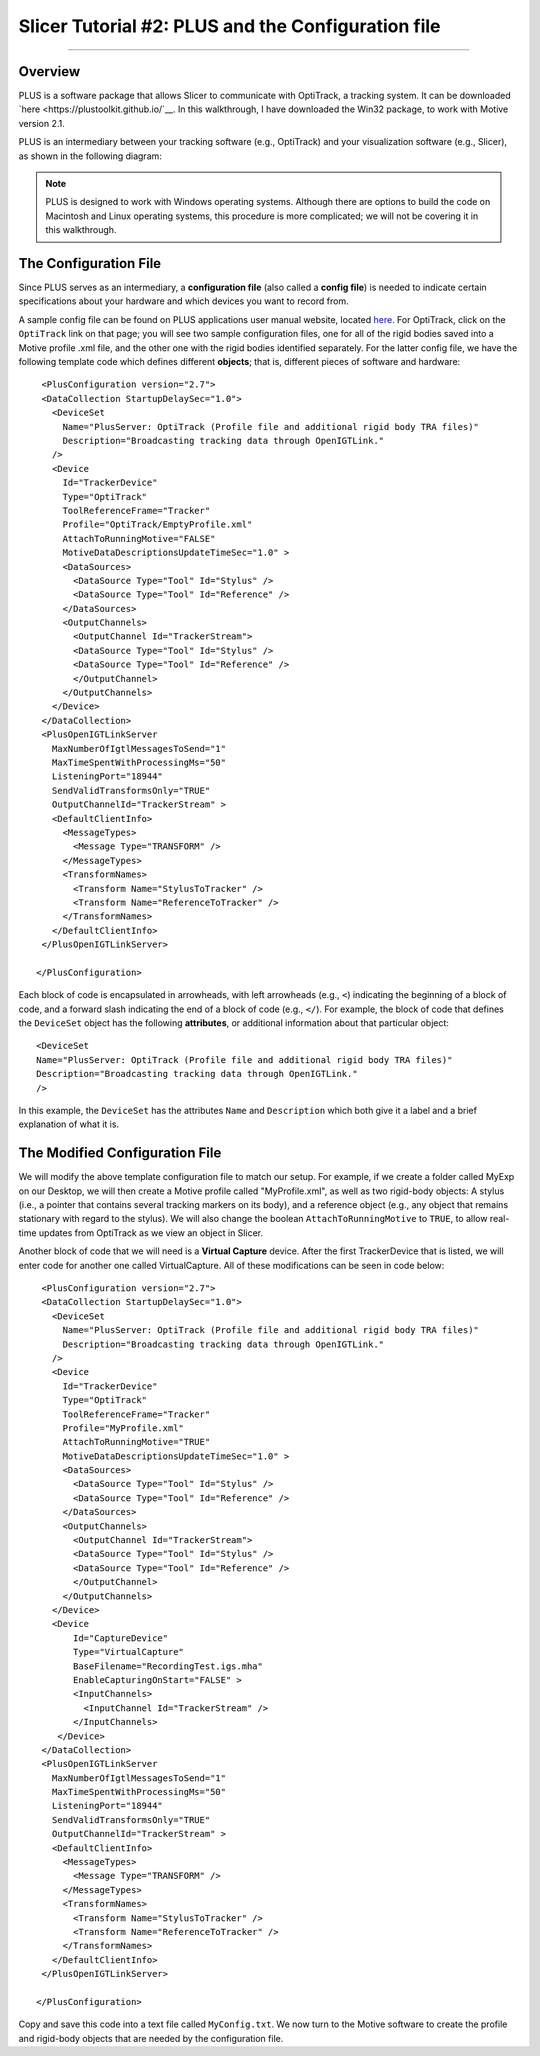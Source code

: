 .. _Slicer_02_PLUS_Config:

===================================================
Slicer Tutorial #2: PLUS and the Configuration file
===================================================

--------

Overview
********

PLUS is a software package that allows Slicer to communicate with OptiTrack, a tracking system. It can be downloaded `here <https://plustoolkit.github.io/`__. In this walkthrough, I have downloaded the Win32 package, to work with Motive version 2.1.

PLUS is an intermediary between your tracking software (e.g., OptiTrack) and your visualization software (e.g., Slicer), as shown in the following diagram:

.. figure:: 01_PLUS_Diagram.png

.. note::

  PLUS is designed to work with Windows operating systems. Although there are options to build the code on Macintosh and Linux operating systems, this procedure is more complicated; we will not be covering it in this walkthrough.


The Configuration File
**********************

Since PLUS serves as an intermediary, a **configuration file** (also called a **config file**) is needed to indicate certain specifications about your hardware and which devices you want to record from.

A sample config file can be found on PLUS applications user manual website, located `here <http://perk-software.cs.queensu.ca/plus/doc/nightly/user/Configuration.html>`__. For OptiTrack, click on the ``OptiTrack`` link on that page; you will see two sample configuration files, one for all of the rigid bodies saved into a Motive profile .xml file, and the other one with the rigid bodies identified separately. For the latter config file, we have the following template code which defines different **objects**; that is, different pieces of software and hardware:

::

    <PlusConfiguration version="2.7">
    <DataCollection StartupDelaySec="1.0">
      <DeviceSet
        Name="PlusServer: OptiTrack (Profile file and additional rigid body TRA files)"
        Description="Broadcasting tracking data through OpenIGTLink."
      />
      <Device
        Id="TrackerDevice"
        Type="OptiTrack"
        ToolReferenceFrame="Tracker" 
        Profile="OptiTrack/EmptyProfile.xml"
        AttachToRunningMotive="FALSE"
        MotiveDataDescriptionsUpdateTimeSec="1.0" >
        <DataSources>
          <DataSource Type="Tool" Id="Stylus" />
          <DataSource Type="Tool" Id="Reference" />
        </DataSources>
        <OutputChannels>
          <OutputChannel Id="TrackerStream">
          <DataSource Type="Tool" Id="Stylus" />
          <DataSource Type="Tool" Id="Reference" />
          </OutputChannel>
        </OutputChannels>
      </Device>
    </DataCollection>
    <PlusOpenIGTLinkServer
      MaxNumberOfIgtlMessagesToSend="1"
      MaxTimeSpentWithProcessingMs="50"
      ListeningPort="18944"
      SendValidTransformsOnly="TRUE"
      OutputChannelId="TrackerStream" >
      <DefaultClientInfo>
        <MessageTypes>
          <Message Type="TRANSFORM" />
        </MessageTypes>
        <TransformNames>
          <Transform Name="StylusToTracker" />
          <Transform Name="ReferenceToTracker" />
        </TransformNames>
      </DefaultClientInfo>
    </PlusOpenIGTLinkServer>

   </PlusConfiguration>
   
   
Each block of code is encapsulated in arrowheads, with left arrowheads (e.g., ``<``) indicating the beginning of a block of code, and a forward slash indicating the end of a block of code (e.g., ``</``). For example, the block of code that defines the ``DeviceSet`` object has the following **attributes**, or additional information about that particular object:

::

      <DeviceSet
      Name="PlusServer: OptiTrack (Profile file and additional rigid body TRA files)"
      Description="Broadcasting tracking data through OpenIGTLink."
      />
      
In this example, the ``DeviceSet`` has the attributes ``Name`` and ``Description`` which both give it a label and a brief explanation of what it is.


The Modified Configuration File
*******************************

We will modify the above template configuration file to match our setup. For example, if we create a folder called MyExp on our Desktop, we will then create a Motive profile called "MyProfile.xml", as well as two rigid-body objects: A stylus (i.e., a pointer that contains several tracking markers on its body), and a reference object (e.g., any object that remains stationary with regard to the stylus). We will also change the boolean ``AttachToRunningMotive`` to ``TRUE``, to allow real-time updates from OptiTrack as we view an object in Slicer.

Another block of code that we will need is a **Virtual Capture** device. After the first TrackerDevice that is listed, we will enter code for another one called VirtualCapture. All of these modifications can be seen in code below:

::

      <PlusConfiguration version="2.7">
      <DataCollection StartupDelaySec="1.0">
        <DeviceSet
          Name="PlusServer: OptiTrack (Profile file and additional rigid body TRA files)"
          Description="Broadcasting tracking data through OpenIGTLink."
        />
        <Device
          Id="TrackerDevice"
          Type="OptiTrack"
          ToolReferenceFrame="Tracker" 
          Profile="MyProfile.xml"
          AttachToRunningMotive="TRUE"
          MotiveDataDescriptionsUpdateTimeSec="1.0" >
          <DataSources>
            <DataSource Type="Tool" Id="Stylus" />
            <DataSource Type="Tool" Id="Reference" />
          </DataSources>
          <OutputChannels>
            <OutputChannel Id="TrackerStream">
            <DataSource Type="Tool" Id="Stylus" />
            <DataSource Type="Tool" Id="Reference" />
            </OutputChannel>
          </OutputChannels>
        </Device>
        <Device 
            Id="CaptureDevice" 
            Type="VirtualCapture"
            BaseFilename="RecordingTest.igs.mha"
            EnableCapturingOnStart="FALSE" >
            <InputChannels>
              <InputChannel Id="TrackerStream" />
            </InputChannels>
         </Device>
      </DataCollection>
      <PlusOpenIGTLinkServer
        MaxNumberOfIgtlMessagesToSend="1"
        MaxTimeSpentWithProcessingMs="50"
        ListeningPort="18944"
        SendValidTransformsOnly="TRUE"
        OutputChannelId="TrackerStream" >
        <DefaultClientInfo>
          <MessageTypes>
            <Message Type="TRANSFORM" />
          </MessageTypes>
          <TransformNames>
            <Transform Name="StylusToTracker" />
            <Transform Name="ReferenceToTracker" />
          </TransformNames>
        </DefaultClientInfo>
      </PlusOpenIGTLinkServer>

     </PlusConfiguration>

Copy and save this code into a text file called ``MyConfig.txt``. We now turn to the Motive software to create the profile and rigid-body objects that are needed by the configuration file.
